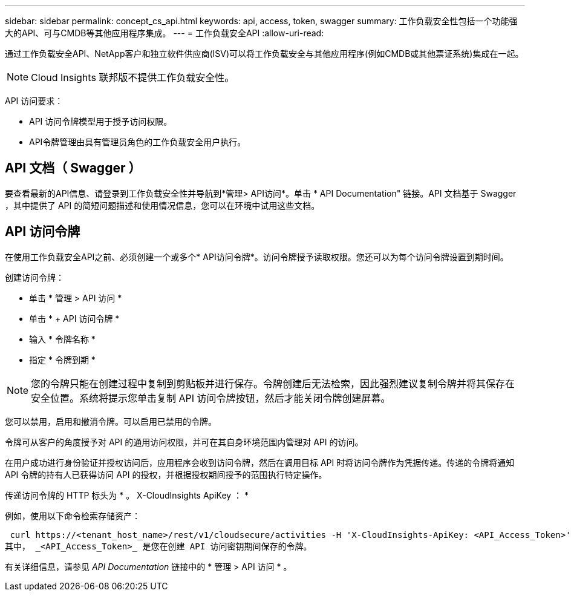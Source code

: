 ---
sidebar: sidebar 
permalink: concept_cs_api.html 
keywords: api, access, token, swagger 
summary: 工作负载安全性包括一个功能强大的API、可与CMDB等其他应用程序集成。 
---
= 工作负载安全API
:allow-uri-read: 


[role="lead"]
通过工作负载安全API、NetApp客户和独立软件供应商(ISV)可以将工作负载安全与其他应用程序(例如CMDB或其他票证系统)集成在一起。


NOTE: Cloud Insights 联邦版不提供工作负载安全性。

API 访问要求：

* API 访问令牌模型用于授予访问权限。
* API令牌管理由具有管理员角色的工作负载安全用户执行。




== API 文档（ Swagger ）

要查看最新的API信息、请登录到工作负载安全性并导航到*管理> API访问*。单击 * API Documentation" 链接。API 文档基于 Swagger ，其中提供了 API 的简短问题描述和使用情况信息，您可以在环境中试用这些文档。



== API 访问令牌

在使用工作负载安全API之前、必须创建一个或多个* API访问令牌*。访问令牌授予读取权限。您还可以为每个访问令牌设置到期时间。

创建访问令牌：

* 单击 * 管理 > API 访问 *
* 单击 * + API 访问令牌 *
* 输入 * 令牌名称 *
* 指定 * 令牌到期 *



NOTE: 您的令牌只能在创建过程中复制到剪贴板并进行保存。令牌创建后无法检索，因此强烈建议复制令牌并将其保存在安全位置。系统将提示您单击复制 API 访问令牌按钮，然后才能关闭令牌创建屏幕。

您可以禁用，启用和撤消令牌。可以启用已禁用的令牌。

令牌可从客户的角度授予对 API 的通用访问权限，并可在其自身环境范围内管理对 API 的访问。

在用户成功进行身份验证并授权访问后，应用程序会收到访问令牌，然后在调用目标 API 时将访问令牌作为凭据传递。传递的令牌将通知 API 令牌的持有人已获得访问 API 的授权，并根据授权期间授予的范围执行特定操作。

传递访问令牌的 HTTP 标头为 * 。 X-CloudInsights ApiKey ： *

例如，使用以下命令检索存储资产：

 curl https://<tenant_host_name>/rest/v1/cloudsecure/activities -H 'X-CloudInsights-ApiKey: <API_Access_Token>'
其中， _<API_Access_Token>_ 是您在创建 API 访问密钥期间保存的令牌。

有关详细信息，请参见 _API Documentation_ 链接中的 * 管理 > API 访问 * 。
